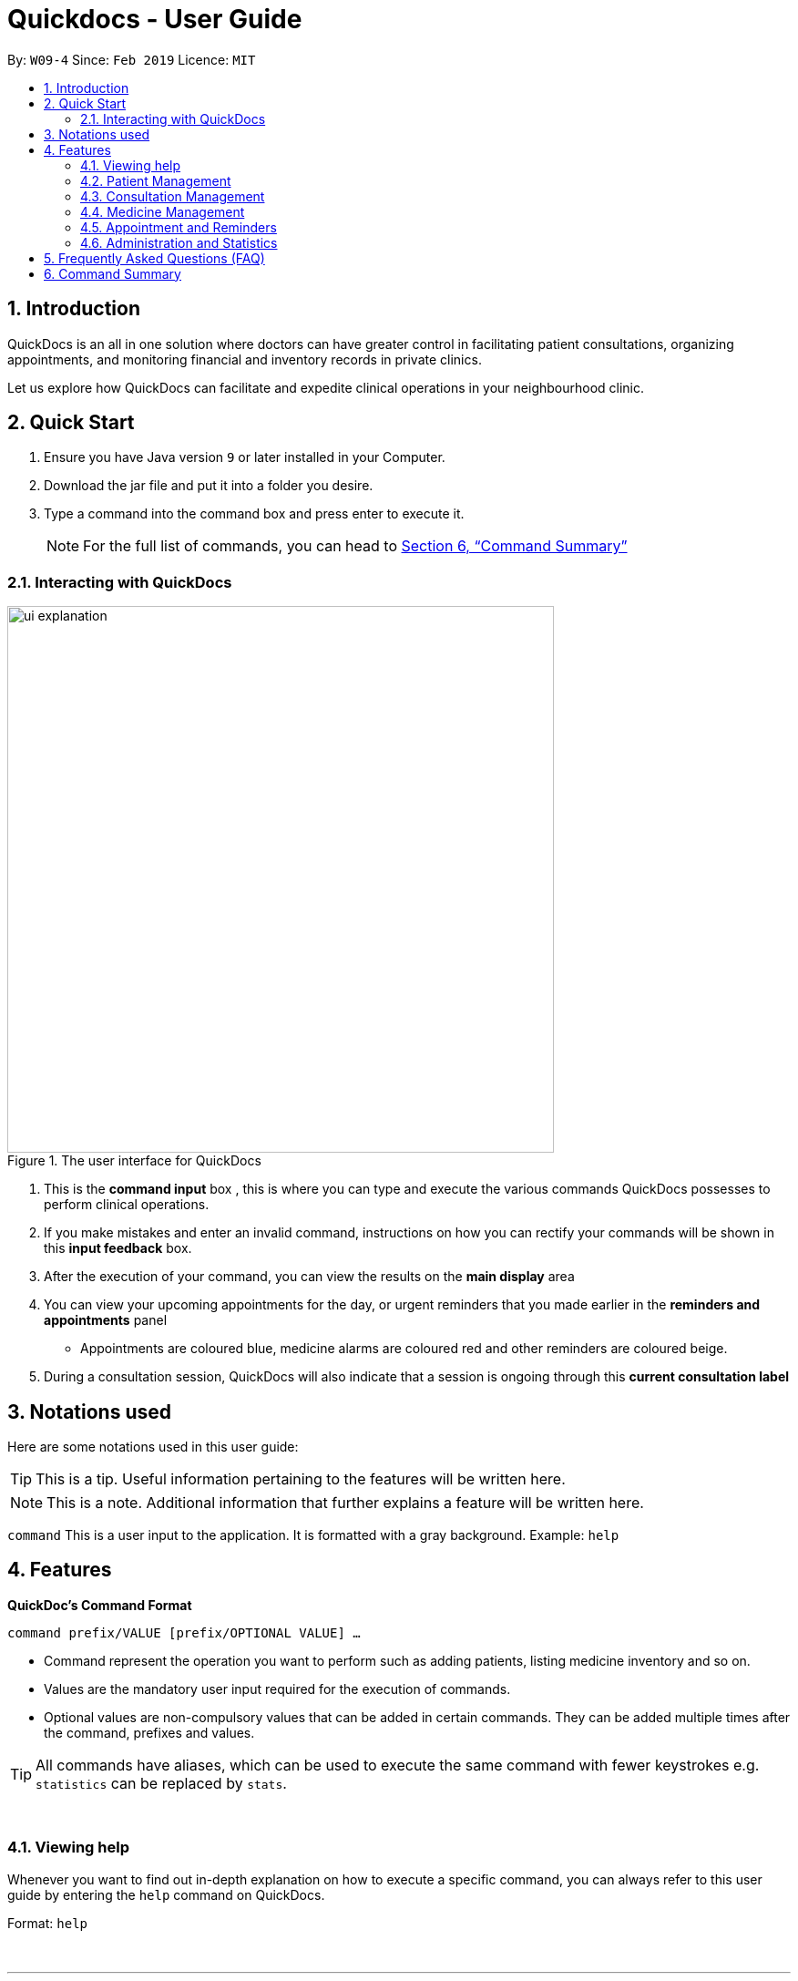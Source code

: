 ﻿= Quickdocs - User Guide
:site-section: UserGuide
:toc:
:toc-title:
:toc-placement: preamble
:sectnums:
:imagesDir: images
:stylesDir: stylesheets
:xrefstyle: full
:experimental:
ifdef::env-github[]
:tip-caption: :bulb:
:note-caption: :information_source:
endif::[]
:repoURL: https://github.com/CS2103-AY1819S2-W09-4/main/tree/master

By: `W09-4`      Since: `Feb 2019`      Licence: `MIT`

== Introduction

QuickDocs is an all in one solution where doctors can have greater control in facilitating patient consultations, organizing appointments, and monitoring financial and inventory records in private clinics.

Let us explore how QuickDocs can facilitate and expedite clinical operations in your neighbourhood clinic.

== Quick Start

.  Ensure you have Java version `9` or later installed in your Computer.
.  Download the jar file and put it into a folder you desire.
.  Type a command into the command box and press enter to execute it.
[NOTE]
For the full list of commands, you can head to <<Command Summary>>

=== Interacting with QuickDocs

.The user interface for QuickDocs
image::ui_explanation.png[width="600"]

.   This is the *command input* box , this is where you can type and execute the various commands
QuickDocs possesses to perform clinical operations.
.   If you make mistakes and enter an invalid command, instructions on how you can rectify your commands
will be shown in this *input feedback* box.
.   After the execution of your command, you can view the results on the *main display* area
.   You can view your upcoming appointments for the day, or urgent reminders that you made earlier in the
*reminders and appointments* panel
* Appointments are coloured blue, medicine alarms are coloured red
and other reminders are coloured beige.
.   During a consultation session, QuickDocs will also indicate that a session is ongoing through
this *current consultation label*

[[Notation]]
== Notations used

Here are some notations used in this user guide:

[TIP]
This is a tip. Useful information pertaining to the features will be written here.
[NOTE]
This is a note. Additional information that further explains a feature will be written here. +

`command` This is a user input to the application. It is formatted with a gray background. Example: `help`

[[Features]]
== Features
*QuickDoc's Command Format* +

`command prefix/VALUE [prefix/OPTIONAL VALUE] ...`

//* Commands are in lowercase, you can view all of them using the help command.
* Command represent the operation you want to perform such as adding patients, listing medicine inventory and so on.
* Values are the mandatory user input required for the execution of commands.
* Optional values are non-compulsory values that can be added in certain commands. They can be added multiple times after the command, prefixes and values.

[TIP]
All commands have aliases, which can be used to execute the same command with fewer keystrokes e.g. `statistics` can be replaced by `stats`.

{nbsp} +

[[help,Help]]
=== Viewing help

Whenever you want to find out in-depth explanation on how to execute a specific command, you can always refer to this
user guide by entering the `help` command on QuickDocs.

Format: `help`

{nbsp} +

'''

=== Patient Management
The Patient Management module features commands involving the registration, update, searching
and removal of patient records in QuickDocs.

Using just a few keystrokes, you can manage your patient records in a more organized and efficient manner.

'''

[[addpat, Add patient]]
==== Adding patient: `addpat`

You can register new patients and start storing their records in QuickDocs using the `addpat` command.

Patient details that can be stored include: name, NRIC, email, address, gender, date of birth, contact number.

[TIP]
You can add a tag to a patient to indicate his or her long term illnesses. You can add multiple tags to the patient to ease searching. +

{sp}+

*Format:* `addpat n/NAME r/NRIC e/EMAIL a/ADDRESS g/GENDER d/DATE OF BIRTH c/CONTACT  [t/tag]...` +

*Alias{nbsp}{nbsp}{nbsp}{nbsp}:* `ap`
[TIP]
The order of input does not matter as long as all the necessary fields are captured. +

{sp}+

*Examples:*

* `addpat n/Gary Goh r/S7332803I g/M d/1973-04-01 a/20 Upper Changi Road c/92347654 e/ggoh@gmail.com t/highbloodpressure t/diabetes`

* `addpat n/Chan Mei Hua r/S8865281I d/1998-05-09 g/F c/92341221 a/2 Simei Street e/cmh@gmail.com`

{sp}+
*Result:*

After entering the `addpat` command, QuickDocs will show the details of the recently added patient on the
main display as demonstrated in the diagram below:

.The main display after addpat command
image::ap_after.png[width="600"]

'''

[[editpat, Edit patient]]
==== Editing patient : `editpat`

If you made a mistake when registering a patient, fret not! You can always make changes to the patient record with the `editpat` command.
All the fields in the record can be edited, including the NRIC and tags.

[NOTE]
The tags entered during an edit patient command will override all the tags a patient record currently possess.

{sp} +
*Format:* `editpat NRIC [n/NAME] [a/Address] [r/NRIC] …` +

*Alias{nbsp}{nbsp}{nbsp}{nbsp}:* `ep` +

[NOTE]
The first NRIC to specify the record does not require a prefix. +
The prefixes used for the `editpat command` is the same as the ones used in the <<addpat>> section. +

{sp} +

*Example:* +

* `editpat S7332803I n/Gary Doh e/gdoh@gmail.com`  +
This changes the email and name of the patient with NRIC: S7332803I to Gary Doh and gdoh@gmail.com respectively.

{sp} +
*Result:* +

After the `editpat` is performed, you can view the changes made to the patient record in the main display.

.Result of an edit command, on a patient's name and email
image::ep_after.png[width="600"]

{sp} +
Since every citizen, permanent residents or foreigners in Singapore have their unique NRIC / FIN numbers, duplicate NRIC are not
allowed in QuickDocs.

When you edit a patient's NRIC/FIN and there is an existing patient with that NRIC, the current edit
will not be executed. You will also be notified of the detection of duplicated NRIC entries through the input feedback box,
in the manner shown in the following picture.

.Error message shown when QuickDocs detected a duplicate NRIC in the patient records
image::ep_conflict.png[width="600"]

'''

[[listpat, List patients]]
==== List patient details : `listpat`

To view a patient's detail, you can use the `listpat` command. You can search and filter patient records
by their names, NRIC and even their tags.

* QuickDocs only support one filter per search currently.
* If more than one filter is entered (i.e. `listpat n/NAME r/NRIC`, only the first search criteria will be used
(in this case, name)

For example, if you want to check the patient's NRIC, you can always turn to `listpat` to help narrow down your search.
Entering listpat with `r/S92` and QuickDocs will present you with patient records whose NRIC starts with S92.

* You can similarly filter down your search using tags or parts of a patient name in the same manner.
* A specific patient's record can be displayed by calling `listpat` with the full name or full nric

[NOTE]
Each patient record stored within QuickDocs have a record number, known as an *INDEX*. The
Index can also be used to narrow down patient searches to a single record.

{sp} +
*Format:* `listpat [PREFIX / KEYWORD] …` +

*Alias{nbsp}{nbsp}{nbsp}{nbsp}:* `lp` +

{sp} +

*Examples and Results:*

* `listpat` +

If no keywords are entered, `listpat` will simply display the first 50 patients record stored.

.executing the listpat command without any matching criteria
image::lp_noargs.png[width="600"]

{sp} +
* `listpat n/P` +

Suppose you want to find a patient record whose name starts with "P", you can use `listpat` along
with a sequence of characters to search for the specific patient record you are interested in.

.Listing patients with matching name
image::lp_name_after.png[width="600"]

{sp} +
* `listpat r/S92` +

You can narrow down your patient search by providing a NRIC sequence as well. For example,
in the figure below, you can retrieve all the patients whose NRIC starts with "S92".

.Listing patients with matching NRIC
image::lp_nric_after.png[width="600"]

{sp} +
After narrowing down your search, you will be able to use the specific NRIC number of a particular patient to view the in-depth
patient particulars.

.Showing specific patient's record using the full NRIC
image::lp_nric_specific.png[width="600"]

{sp} +
* `listpat t/diabetes` +

The tags you assigned to each patient can also be used to expedite the `listpat` command. For example, diabetic patients can be
listed using the `listpat` command along with "t/diabetes" value.'

[NOTE]
Tags specified for the search must be full sequences (i.e. Diabetes, highbloodpressure/, etc). QuickDocs do not
permit partial tag search as of v1.4.

.Listing patients by specific tag
image::lp_tag_after.png[width="600"]

{sp} +
* `listpat 5`

Did you notice that when QuickDocs display multiple patient records during filtering, each record starts with
a number? This is the index of the patient record, indicating the position the record is stored within QuickDoc's patient record storage.

You can make use of the index number to view specific patient records as well.

.Patient search using record index
image::lp_index.png[width="600"]

'''

[[deletepat, Delete patient]]
==== Deleting patient `deletepat`

When a patient is no longer visiting your clinic (i.e. moved residency), you can choose to remove their details from QuickDocs.

{sp} +
*Format:* `deletepat r/NRIC` +

*Alias{nbsp}{nbsp}{nbsp}{nbsp}:* `dp` +

{sp} +

*Example:* `deletepat r/S7338031I`

{sp} +
*Result:*

By specifying the NRIC along with the `deletepat` command, you will delete the patient with that specific NRIC. If you have difficulty finding the specific NRIC, you can refer to the <<listpat>> command section to help you retrieve the patient's NRIC.

.Deleting patient records using the specific NRIC
image::dp_after.png[width="600"]

{nbsp} +

'''



=== Consultation Management

With QuickDocs, you no longer need to navigate to different menus just to record symptoms of the patient's illness, or assigning medicine to tackle
the patient's current condition.

Using the Consultation Management module, you can now handle the prescription and diagnosis stages of each consultation session
in one go.

''''

[[consult, Start consultation]]
==== Start consultation: `consult`

After a patient is registered, whenever he or she visits your clinic, you can start recording the diagnosis and medicine prescribed by starting a
consultation session on QuickDocs.

Consultation is started after the NRIC of the patient is provided, you can revisit the <<listpat>> section to help identify the NRIC
of specific patients +

[NOTE]
QuickDocs only permit one ongoing consultation session at any given time. The
<<diagnose>> and <<prescribe>> steps must be completed before a consultation can end. Otherwise
you can always use the <<abort>> command to exit an ongoing session without saving any details recorded.

{sp} +
*Format:* `consult r/NRIC` +

*Alias{nbsp}{nbsp}{nbsp}{nbsp}:* `c` +

{sp} +

*Example:*

* `consult r/S9876542C` +

*Result:*

Once you started a consultation session for the patient, a message will be displayed on the main display area to indicate that the consultation session
have started for the current patient.

.Starting a consultation session on QuickDocs
image::consult_after.png[width="600"]

{sp}+
A text indicating that the consultation session have started for the particular patient will also
appear at the bottom right corner of QuickDocs, so that you will be aware that a current consultation session is ongoing even after
subsequent commands.

{sp}+
[NOTE]
While a consultation session is ongoing, It does not mean that you are limited to just entering the consultation commands. You can still enter command that are not within the consultation module (i.e.
 listing patients, checking the medicine inventory, etc).


'''

[[diagnose, Diagnose patient]]
==== Diagnosing a patient: `diagnose`

After the consultation session has began, you can start recording the patient's ailments. The various symptoms the patients have can be recorded down,
along with the final assessment of the illness the patient is currently having.

To complete the diagnosis, the record must have one assessment and at least one symptom.

[NOTE]
This command requires you to have a consultation session already active. See: <<consult>>.

{sp}+
*Format:* `diagnose s/SYMPTOM [s/SYMPTOM] ... a/ASSESSMENT` +

*Alias{nbsp}{nbsp}{nbsp}{nbsp}:* `d` +

{sp}+

*Example:*

* `diagnose s/runny nose s/sore throat s/phlegmy cough a/influenza` +

The order of symptoms and assessment does not matter here. You record as many symptoms per diagnosis.

{sp} +
*Results:*

After entering the command, QuickDocs will show the symptoms and assessment recorded on the main display as demonstrated
in the following diagram.

.Result of the diagnose command
image::diagnose_after.png[width="600"]

{sp} +
If you made a mistake when entering the diagnosis, you can always rectify it by re-entering the `diagnose` command with the correct
symptoms and assessment. This will replace the current erroneous diagnosis with the one you have just entered.

.Editing the diagnosis
image::diagnose_edit_after.png[width="600"]

{sp}+
[TIP]
Whenever you make a mistake entering a command, you can always press the UP and DOWN buttons on your keyboard to cycle through the past
commands you have entered into QuickDocs. This allow you to easily navigate to the erroneous command you have entered, make changes and then re-enter
the command again to rectify your errors.

'''

[[prescribe, Prescribe medicine]]
==== Prescribing medicine for a patient: `prescribe`

After you are done recording the symptoms and assessing the illness of the patient, you can start prescribing medicine to your patient.

For each medicine prescribed, the quantity must be specified. Like the <<diagnose>> command, you can always reenter the command to override
the current prescription should there be any errors made.

A minimum of one medicine and one quantity is required to record a prescription entry. The order of quantity entered corresponds to the order of the medicine entered. +

[NOTE]
This command requires you to have a consultation session already active. See: <<consult>>.

[NOTE]
The medicine to be prescribed must be present in the inventory and its quantity must be sufficient for
the assignment during the presciption stage. +
Check out the <<addmed>> section for information on adding medicine to the inventory,
and <<listmed>> section on the steps to check a medicine's amount.

{sp} +
*Format:* `prescribe m/MEDICINE [m/MEDICINE] ... q/QUANTITY [q/QUANTITY]` +
or{nbsp}{nbsp}{nbsp}{nbsp}{nbsp}{nbsp}{nbsp}{nbsp} *:* `prescribe m/MEDICINE q/QUANTITY [m/MEDICINE] [q/QUANTITY] ...` +

*Alias{nbsp}{nbsp}{nbsp}{nbsp}:* `p` +

{sp} +

*Example:*

* `prescribe m/penicillin q/1 m/Afrin spray q/1 m/ibuprofen q/2` +
   Prescription now consist of 1 unit of penicillin, 1 unit of afrin spray and 2 units of ibuprofen.

* `prescribe m/penicillin m/Afrin spray m/ibuprofen q/1 q/1 q/2` +
   Same as above example, quantity ordered based on medicine order.

{sp} +
*Results:*

After the medicine-quantity pairings are entered, the prescription to address the patient's current condition will be displayed on the main display area of QuickDocs. Changes can still be made to the prescription as long as the consultation session is still ongoing.

.Prescribing medicines to tackle the patient's current conditions
image::prescription_after.png[width="600"]

'''

[[endconsult, End consultation]]
==== End consultation: `endconsult`

Once the diagnosis and prescription are finalized, you can end the consultation with a simple `endconsult` command.
No further changes to the diagnosis and prescription details can be made after this point.

{sp} +
*Format:* `endconsult` +

*Alias{nbsp}{nbsp}{nbsp}{nbsp}:* `ec`

{sp} +
*Result:*

Once you entered the `endconsult` command, a message to indicate the end of the consultation session is also shown on the main display area.
The label for the ongoing consultation session is also removed after the command is entered.

Most importantly, the consultation record (diagnosis and prescription) is now stored.

.Results of an endconsult command
image::endconsult.png[width="600"]

'''

[[abort, Abort consultation]]
==== Aborting a consultation session: `abort`

If you started a consultation session by mistake, or the patient does not seemed to require a consultation,
you can always abort the consultation session without providing the diagnosis and prescription details.

{sp} +
*Format:* `abort` +

*Alias{nbsp}{nbsp}{nbsp}{nbsp}:* `ab`

{sp} +
*Result:*

When you enter the `abort` command, a message is also shown on the main display area to indicate that the current session is aborted.
The label for the ongoing consultation session is also removed.

.Results of an abort command
image::abortconsult.PNG[width="600"]

'''

[[listconsult, List consultations]]
==== List consultation: `listconsult`

Whenever you want to revisit a specific consultation record, you can filter it down by the patient before narrowing it down
to the specific session.

You can use QuickDocs to list out all the past consultation sessions of a single patient by first specifying his or her NRIC,
and then view the consultation details by passing in the session's index. +

{sp} +
*Format:* `listconsult INDEX` +
or{nbsp}{nbsp}{nbsp}{nbsp}{nbsp}{nbsp}{nbsp}{nbsp} *:* `listconsult r/NRIC` +

*Alias{nbsp}{nbsp}{nbsp}{nbsp}:* `lc` +

{sp} +

*Examples and Results:*

* `listconsult r/S9876542C` +

Specifying the NRIC after the `listconsult` command will display a list of consultation records belonging to
the patient with the specified NRIC.

Note that the indexes are prepended on each of the past consultation records listed.

.Displaying past visits of a particular patient
image::listconsult_after.png[width="600"]

{sp}+

* `listconsult 1` +

image::listconsult_index.png[align="center" width="600"]

You can then call `listconsult` again with the consultation record's index to view the specific consultation session details. QuickDocs will display the time of the consultation, and also the diagnosis and prescription given to the patient.

.Revisiting a specific consultation session
image::listconsult_index.png[width="600"]

{sp}+

'''

=== Medicine Management
You can manage your medicine storage all by your wishes! QuickDocs allows you to organise your medicines in a directory format much like the folders in Windows OS! +

You can design and name your directories by functionalities, pricing, classifications or anything in your mind! +

Initially, the medicine storage only contains one root directory named as "root" by default. All the rest is then up to you to decide!

[TIP]
Through QuickDocs, you could place the same medicine under different directories. For example, medicine paracetamol could be placed under "fever" and "headache" simultaneously. +
[TIP]
Following the same logic, you may not be able to store two different medicine with the same name in QuickDocs. All instances of medicine with the same name will refer to the same medicine.

- - -

==== Suggestion mode in command typing

In QuickDocs, as medicines are stored in directories format, you will need to key in the path to your interested directory/medicine from time to time. +

For your convenience, QuickDocs actually provides a quick cut to key in these paths so that you do not need to type in every character by yourself! +

As long as you are typing a command in medicine module and you have typed the name of the first parent directory followed by a `\` character, the suggestion mode is automatically turn on! +

So what is suggestions mode? Why is that useful? The following example will illustrate the convenience it brings to you.

* Suppose you have a directory 'Flu' under directory 'General' under directory 'Internal' under the root directory 'root' as illustrated below:

[[suggestion_ug1]]
.Display of detailed information
image::suggestion_ug1.png[width='600']

* Now you want to type this command `listmed root\Internal\General\Flu` , which is a command to see detailed information about that directory, from scratch.

* What you can do is to first type `listmed root\` to trigger the suggestion mode.

.To trigger the suggestion mode
image::suggestion_ug2.png[width='600']

* You can then press the page-down key to iterate through all subdirectories under 'root'. The input box will automatically be filled for you.

.After pressing Page Down once
image::suggestion_ug3.png[width='600']

* In this example, you can arrive at `listmed root\Internal` in just two Page Down keys.

.After pressing Page Down twice
image::suggestion_ug4.png[width='600']

* Doing this recursively at every stage, you can quickly arrive at the desired `listmed root\Internal\General\Flu`.

* Suppose now you want to view the detailed information about a medicine called 'guaifenesin' under directory 'Flu'. You entered `listmed root\Internal\General\Flu\guai` only to realize that you forget the spelling of guaifenesin.

* Do not worry! You can press page-up / page-down as well. Page up will bring you to the last valid sub-directory / medicine name as compared to your input according to alphabetic order. Page down will bring you to the next valid input.

.Before pressing Page Up / Page Down
image::suggestion_ug5.png[width='600']

.After pressiong Page Up, brings you to the last valid medicine: diphenhydramine
image::suggestion_ug6.png[width='600']

.After pressing Page Down, brings you to your desired : guaifenesin
image::suggestion_ug7.png[width='600']

{nbsp} +

In short, instead of typing out every characters, you can iterate through your directories fast and easy when typing commands using the page-up and page-down keys!

[NOTE]
In QuickDocs, names of directories and medicines are case-insensitive. So what appears in the suggestions may be in different cases from the actual name, but they will work the same.

- - -

[[adddirec, Add directory]]
==== Add new directory into storage: `adddirec`

By providing the path pointing to a specific directory, you can add a new directory under that directory. +

The new directory will be an empty directory whose name is up to you to decide.

[NOTE]
The new directory's name should not contain white spaces or "\" characters.

{sp} +
*Format:* `adddirec [PATH OF THE PARENT DIRECORY] [NAME OF NEW DIRECTORY]` +

*Alias{nbsp}{nbsp}{nbsp}{nbsp}:* `ad`

{sp} +

*Example:* +

* `adddirec root fever` followed by `adddirec root\fever oral` +

*Result:* +

These commands add a new directory called fever to root, and then add another new directory called oral under fever. +

There will be success messages confirming every successful addition of directories. +

[[adddirec_after]]
.Result of sample add directory command
image::adddirec_after.png[width="600"]

- - -

[[addmed, Add medicine]]
==== Add medicine into storage: `addmed`

Through this command, you can either add a new medicine into the storage, or to place an existing medicine under another directory. +

{sp} +

You can add a new medicine by specifying where it should go to, its initial quantity and its price +

*Format:* `addmed [PATH OF DIRECTORY TO ADD TO] [MEDICINE_NAME] [q/QUANTITY] [p/PRICE]` +

*Alias{nbsp}{nbsp}{nbsp}{nbsp}:* `am`

[NOTE]
Directories and medicines under the same directory are now allowed to share the same name (case-insensitive).

{sp} +

*Example:* +

`addmed root\fever paracetamol q/50 p/9.99`

*Result:* +

After you enter the command, if it is executed successfully, a confirmation message will appear.

[[addmed_newmedicien_after]]
.Sucess message of sample addmed command
image::addmed_newmedicien_after.png[align="center" width="600"]

{sp} +

[NOTE]
If you entered a medicine name that already exists in the storage in this format, a error message will pop up. +

[[addmed_newMedicine_existing]]
.Error message of adding an existing medicine in wrong format
image::addmed_newMedicine_existing.png[width="600"]

{sp} +

You can also place an existing medicine into a directory. +

*Format:* `addmed [PATH] [MEDICINE_NAME]`

{sp} +

*Example:* +

`addmed root\headache paracetamol` +

Assuming there already exists a medicine called paracetamol in the storage, you can place this medicine under root\headache via this command. +

*Result:* +

After you enter the command, if it is executed successfully, a confirmation message showing the detailed information of that medicine will appear.

[[addmed_existing]]
.Success message of sample addmed command
image::addmed_existing.png[align="center" width="600"]

{sp} +

[NOTE]
If you entered a medicine name that has not existed in the storage in this format, an error message will pop up.


[[addmed_existing_nonExisting]]
.Error message for adding new medicine in wrong format
image::addmed_existing_nonExisting.png[align="center" width="600"]

In this case, no medicine called aspirin has yet existed in the storage.

- - -

[[listmed, List medicines]]
==== List medicine storage: `listmed`

Whenever you want to see what is inside your medicine storage, you can always use this command to view the detailed information about any directory or medicine through this command. +


{sp} +

*Format:* `listmed [PATH]`

*Alias{nbsp}{nbsp}{nbsp}{nbsp}:* `lm`

{sp} +

*Example:* +

`listmed root\fever`

*Result:* +

You will be able to view a detailed description of all the medicines and directories under root\fever.

[[listmed_after]]
.Response for a sample listmed command viewing a directory
image::listmed_after.png[align="center" width="600"]

{sp} +

*Example:* +

`listmed root\fever\paracetamol`

*Result:* +

You will be displayed a detailed description of medicine paracetamol which is placed under root\fever.

[[listmed_med_after]]
.Response for a sample listmed command viewing a medicine
image::listmed_med_after.png[align="center" width="600"]

- - -

[[alarm, Set alert threshold for medicine]]
==== Setting automatic notification for low stock: `alarm`

To further ease your management of the clinic, QuickDocs could automatically alert you should any of your medicine is running low in storage! +

All you need to do is to set an alarm level for the medicine you are concerned with. +

[TIP]
In addition, QuickDocs can make your life even easier! You can set an alarm level for a directory so that every medicine placed under that directory and all its sub-directories will immediately have that alarm level.

{sp} +

*Format:* `alarm [PATH OF DIRECTORY OR MEDICINE]` +

{sp} +

*Example:*

`alarm root\fever 60`

{sp} +

*Result:*

As the path points to a medicine, the sample command set the alarm level for aspirin to 60. +

As the storage only has 50 units of aspirin, a reminder is shown on the right.

[[alarm_medicine_after]]
.Response for the sample alarm command
image::alarm_medicine_after.png[width='600]

{sp} +

*Example:*

`alarm root\high_blood_pressure\aspirin`

{sp} +

*Result:*

As the path points to a directory, the sample command set the alarm level for all medicine under "fever" directory and all its subdirectories to 60. +

As the medicine paracetamol under "fever" has only 50 units, which is below the limit, a reminder is shown on the right.

[[alarm_directory_after]]
.Responses for the sample alarm command
image::alarm_directory_after.png[width='600']

- - -

[[buymed, Buy a medicine]]
==== Recording purchases of medicine: `buymed`

As a doctor running your own clinic, you will certainly purchase medicine from time to time to keep your medicine storage updated. +

This command allows you to record every purchase you made in the simplest way! +

[TIP]
You can access the medicine via two ways. You can either provide the full path to the medicine, or provide the name of medicine only.

*Format:* `buymed [MEDICINE_NAME] [AMOUNT] [UNIT_COST]` +
or{nbsp}{nbsp}{nbsp}{nbsp}{nbsp}{nbsp}{nbsp}{nbsp} *:* `buymed [PATH_OF_MEDICINE] [AMOUNT] [UNIT_COST]`

*Alias{nbsp}{nbsp}{nbsp}{nbsp}:* `bm`

{sp} +

*Example:*

`buymed aspirin 20 4.3` +

{sp} +

*Result:*

Using this command, you update the amount of aspirin in the storage form 34 to 54. +

As the amount of aspirin now exceed the minimum threshold set, which is 50, the reminder for low storage automatically disappears. +

The following figures illustrates the states of QuickDocs before and after you executing that command.

[[buymed_before]]
.The state before purchasing medicine
image::buymed_before.png[width='600']

{sp} +

[[buymed_after]]
.The state after purchasing medicine. Note that the reminder is gone.
image::buymed_after.png[width='600']

{sp} +

[NOTE]
To make your life easier, QuickDocs automatically records every purchase you made via this command so that you can check your clinic's statistics any time.

- - -

[[setprice, Set price for a medicine]]
==== Setting Price for a medicine: `setprice`

Through QuickDocs, you have hundred percent freedom to set the price of your medicine via this simple command! +

The price you set will be used in your prescriptions.

[TIP]
Similar to buymed command, you can either provide the full path to your interested medicine or the name of it only.

*Format:* `setprice [PATH_OF_MEDICINE] [PRICE]` +
or{nbsp}{nbsp}{nbsp}{nbsp}{nbsp}{nbsp}{nbsp}{nbsp} *:* `setprice [NAME_OF_MEDICINE] [PRICE]`

*Alias{nbsp}{nbsp}{nbsp}{nbsp}:* `sp`

{sp} +

*Example:*

`setprice aspirin 10.50`

{sp} +

*Result:*

This command sets the unit price of aspirin to $10.50. You will then have no need to key in the price during each prescription, this price will automatically be used.

[[setprice_after]]
.Response for the sample setprice command
image::setprice_after.png[width='600']

- - -

==== View the detailed information about any medicine: [coming in V2.0]
Using external APIs, the users could view more detailed information about any medicine.

'''
=== Appointment and Reminders
The appointment and reminder modules give you more control over your busy schedule, featuring commands such as adding, removing,
and searching appointments and reminders. There is also a command to list out all free appointment timings to help you choose
your appointment timings more wisely.

You will never forget about any appointments or tasks again! +

'''
[[addapp]]
==== Adding appointments: `addapp`
After a consultation session, you may want to schedule a follow-up appointment with your patient. You can use `addapp`
to create an appointment with an existing patient in QuickDocs to add to your schedule.

[TIP]
The `<<freeapp, freeapp>>` command may be useful for you to first list out all free appointment timings for a given range of dates
before choosing an appropriate appointment timing.

[NOTE]
To ensure that you do not forget about about any future appointments, QuickDocs will automatically create a reminder for
the added appointment. You may not notice this reminder as it will only appear on your reminder sidebar closer to the date
of the actual appointment (on the week of the appointment date)!

{sp} +
*Format:* `addapp r/NRIC d/DATE s/START e/END c/COMMENT` +

*Alias{nbsp}{nbsp}{nbsp}{nbsp}:* `aa` +

[NOTE]
The format for a valid date is strictly YYYY-MM-DD (including the dashes) and a valid time is strictly HH:MM (including the colon).
If unsure, you can refer to the example below.

{sp} +
*Example and results:*

* `addapp r/S9534567B d/2019-07-23 s/16:00 e/17:00 c/Weekly checkup` +

This adds an appointment allocated to the patient with NRIC S6394980I, on 23rd July 2019, from 4pm to 5pm. You can
include any comments or notes you want to this appointment, which is 'Weekly checkup' in this case.

If the addition of the appointment was successful, QuickDocs will show the details of the added appointment on the
main display as demonstrated in the diagram below:

.The main display after adding an appointment
image::ug-app_rem/addapp_success.png[width="600"]

{sp} +

The addition of the appointment could have failed as there is a conflict in timing with another existing appointment.
QuickDocs will display a message in the input feedback box notifying you of this error, as demonstrated in the diagram below.

.Adding an appointment that has conflicting timing with an existing appointment
image::ug-app_rem/addapp_clash.png[width="600"]
{sp} +


Another reason for failing to add an appointment could be due to the appointment timing being outside of office hours
which is from 9am to 6pm. QuickDocs will alert you of this error, as demonstrated in the diagram below:

.Adding an appointment that is not within the office hours, from 9am to 6pm
image::ug-app_rem/addapp_officehour.png[width="600"]

'''
[[listapp]]
==== Listing appointments: `listapp`
You can list all past and future appointments that you have added using the `listapp` command. The appointments will be ordered and
listed, with the earliest appointment at the top and the latest at the bottom. You can filter the appointments
you want to see either by specifying a `FORMAT` and a `DATE`, or by specifying an existing patient's `NRIC`.

{sp} +
*Format:* `listapp f/FORMAT d/DATE` +
or{nbsp}{nbsp}{nbsp}{nbsp}{nbsp}{nbsp}{nbsp}{nbsp} *:* `listapp r/NRIC` +
*Alias{nbsp}{nbsp}{nbsp}{nbsp}:* `la` +

[NOTE]
The valid keywords for `FORMAT` are only `day`, `week`, or `month`.

{sp} +
*Examples:*

* `listapp` +

By default, `listapp` will list all appointments scheduled in the current week if there are no keywords provided. +
{sp} +

* `listapp f/day d/2019-07-23` +

Lists all appointments scheduled on 23rd July 2019. +
{sp} +

* `listapp f/week d/2019-07-23` +

Lists all appointments scheduled on the given week of 23rd July 2019, which is from 22nd to 28th July. A week starts on a
Monday and ends on a Sunday. +
{sp} +

* `listapp f/month d/2019-07-23` +

Lists all appointments scheduled in the month of the given date, July 2019. +
{sp} +

* `listapp r/S9123456A` +

Lists all appointments allocated to the patient with NRIC S9123456A, if this patient is registered in QuickDocs. +
{sp} +

*Result:*

The filtered appointments will be ordered by time and listed on the main display of QuickDocs, as demonstrated in the diagram below:

.Listing appointments scheduled on the week of 23rd July 2019.
image::ug-app_rem/listapp_week.png[width="600"]

'''
[[deleteapp]]
==== Deleting appointments: `deleteapp`
If the patient would like to change the appointment date, or if there is a mistake in the appointment details, you can
delete the existing scheduled appointment with `deleteapp` and then create a new appointment.
Deletion of an appointment is final!

[NOTE]
QuickDocs will automatically delete the corresponding reminder created for the deleted appointment, if it still exists,
so you don't have to worry about any discrepancies with your sidebar!

{sp} +
*Format:* `deleteapp d/DATE s/START` +

*Alias{nbsp}{nbsp}{nbsp}{nbsp}:* `da` +

[NOTE]
Since there cannot be any overlapping appointment timings, you are able to uniquely identify any appointment with
just the `DATE` and `START` time of the appointment.

{sp} +
*Example and results*:

* `deleteapp d/2019-07-23 s/16:00` +

This command will delete the appointment created on 23rd July 2019 with a start time of 4pm, if it exists. If successful,
QuickDocs will display the details of the deleted appointment on the main display, as demonstrated in the diagram below:

.Deleting an existing appointment in QuickDocs successfully
image::ug-app_rem/deleteapp_success.png[width="600"]
{sp} +

If the given appointment was not found, QuickDocs will display an error message on the input feedback display,
as demonstrated in the diagram below. Use the `<<listapp, listapp>>` command to find existing appointments for a given date!

.Deleting a non-existent appointment in QuickDocs
image::ug-app_rem/deleteapp_failure.png[width="600"]

'''
[[freeapp]]
==== List free appointment slots: `freeapp`
[[fa, freeapp]]
Unsure of what appointment timings are available in your schedule? Instead of using `<<listapp, listapp>>` to display all existing
appointments, use `freeapp` instead to display a more intuitive list of free appointment slots -
QuickDocs does the thinking for you!

The free appointment slots will be ordered and listed, with the earliest date at the top and the latest at the bottom.
You can filter the free slots you want to see by specifying a `FORMAT` and a `DATE`.

{sp} +
*Format:* `freeapp f/FORMAT d/DATE` +

*Alias{nbsp}{nbsp}{nbsp}{nbsp}:* `fa` +

[NOTE]
Similar to `<<listapp, listapp>>`, the valid keywords for `FORMAT` are only `day`, `week`, or `month`.

{sp} +
*Examples:* +

* `freeapp` +

By default, `freeapp` will list all free appointment slots for the next month if there are no keywords provided. +
{sp} +

* `freeapp f/day d/2019-07-23` +

Lists all free appointment slots on 23rd July 2019. +
{sp} +

* `freeapp f/week d/2019-07-23` +

Lists all free appointment slots on the given week of 23rd July 2019, which is from 22nd to 28th July. A week starts on a
Monday and ends on a Sunday. +
{sp} +

* `freeapp f/month d/2019-07-23` +

Lists all free appointment slots in the month of the given date, July 2019. +
{sp} +

*Result:* +

The free appointment slots will be ordered by time and listed on the main display of QuickDocs, as demonstrated in the diagram below:

.Listing free appointment slots on the week of 23rd July 2019.
image::ug-app_rem/freeapp_week.png[width="600"]

'''
[[addrem]]
==== Adding reminders: `addrem`
Need to take note of a task to do in the future? You can create a reminder for an event or task with `addrem`,
and the reminder will show up on your sidebar closer to the date of the event (the week of the reminder date).
Never forget about your tasks ever again!

{sp} +
*Format:* `addrem t/TITLE d/DATE s/START [e/END] [c/COMMENT]` +

*Alias{nbsp}{nbsp}{nbsp}{nbsp}:* `ar` +

[NOTE]
`END` time and `COMMENT` are optional fields for a reminder.

{sp} +
*Example:*

* `addrem t/Check financial records d/2019-07-31 s/18:00 e/18:30 c/Monthly check` +

This command will create a reminder to 'Check financial records' which is a 'Monthly check', on 31st July 2019
from 6pm to 6:30pm.
{sp} +

*Result:*

If the addition of the reminder was successful, QuickDocs will show the details of the added reminder on the
main display as demonstrated in the diagram below:

.The main display after adding a reminder
image::ug-app_rem/addrem_success.png[width="600"]

'''
[[listrem]]
==== Listing reminders: `listrem`
To view your past or future reminders on the sidebar, you can do so using the `listrem` command.
The reminders will be ordered and listed, with the earliest reminder at the top and the latest at the bottom.
You can filter the reminders you want to see by specifying a `FORMAT` and a `DATE`.

[NOTE]
On startup, QuickDocs will automatically display the reminders for the current week on the sidebar.

Are the titles or comments too long to be displayed fully on the sidebar? You can also use `listrem` to display all the
details of a single reminder by specifying its `INDEX` that is shown on the sidebar.

[TIP]
If you are tired of typing, you could also click the reminder
with your mouse and all its details will be displayed as well!

{sp} +
*Format:* `listrem f/FORMAT d/DATE` +
or{nbsp}{nbsp}{nbsp}{nbsp}{nbsp}{nbsp}{nbsp}{nbsp} *:* `listrem i/INDEX` +
*Alias{nbsp}{nbsp}{nbsp}{nbsp}:* `lr` +

{sp} +
*Examples and results:*

* `listrem` +

By default, `listrem` will list all reminders in the current week if there are no keywords provided. +
{sp} +

* `listrem f/day d/2019-07-31` +

Lists all reminders on 31st July 2019. +
{sp} +

* `listrem f/week d/2019-07-31` +

Lists all reminders on the given week of 31st July 2019, which is from 29th July to 4th August. A week starts on a
Monday and ends on a Sunday. +
{sp} +

* `listrem f/month d/2019-07-31` +

Lists all reminders in the month of the given date, July 2019. +
{sp} +

The filtered reminders will be ordered by time and listed on the main display of QuickDocs, as demonstrated in the diagram below:

.Listing reminders scheduled on the week of 31st July 2019.
image::ug-app_rem/listrem_week.png[width="600"]

{sp} +

* `listrem i/3` +

In the screenshot above, the details of the third reminder is not fully displayed!
Use this command to display, on the main display, the details of the third reminder listed on the sidebar as
demonstrated in the diagram below:

.Displaying details of the third reminder.
image::ug-app_rem/listrem_single.png[width="600"]


'''
[[deleterem]]
==== Deleting reminders: `deleterem`
If you would like to clear out your reminder sidebar after a task is completed, you can do so using the `deleterem` command.
Each reminder on the sidebar are identified with an `INDEX`, which you can use to specify the reminder to be deleted.
Deletion of a reminder is final!

{sp} +
*Format:* `deleterem INDEX` +

*Alias{nbsp}{nbsp}{nbsp}{nbsp}:* `dr` +

{sp} +
*Example and results:*

* `deleterem 3` +

This command will delete the third reminder listed on the sidebar, if it exists. If successful, QuickDocs will display
the details of the deleted reminder on the main display, as demonstrated in the diagram below:

.Deleting an existing reminder in QuickDocs successfully
image::ug-app_rem/deleterem_success.png[width="600"]

{sp} +

If the given `INDEX` is not present in the sidebar, QuickDocs will display an error message on the input feedback display,
as demonstrated in the diagram below.

.Invalid index provided to deleterem
image::ug-app_rem/deleterem_failure.png[width="600"]

'''
[[ntime]]
==== Timing of notification: `ntime` [coming in v2.0]
Did you know that QuickDocs displays a pop-up notification for you when a reminder is approaching?
You can adjust how long before the actual reminder start time to receive this notification using `ntime`.

{sp} +
*Format:* `ntime t/TIME` +

*Alias{nbsp}{nbsp}{nbsp}{nbsp}:* `nt` +

[NOTE]
`TIME` is specified in minutes.

{sp} +
*Example:*

* `ntime t/30` +

Receives pop-up notifications 30 minutes before the actual reminder start time.

'''
[[sendemail]]
==== Sending email reminders to patients: `sendemail` [coming in v2.0]
With QuickDoc's reminder sidebar, you will never forget about your appointments - however your patients still might!
To prevent this, `sendemail` allows you to send an auto-generated email reminder to patients regarding an approaching
appointment date.

{sp} +
*Format:* `sendemail d/DATE s/START` +

*Alias{nbsp}{nbsp}{nbsp}{nbsp}:* `se` +

{sp} +
*Example:*

* `sendemail d/2019-07-23 s/16:00` +

Sends an email to the patient allocated to the appointment on 23rd July 2019 at 4pm.

'''
=== Administration and Statistics
The Administration and Statistics module feature commands that are related to any Administrative tasks such as setting
the clinic's consultation fee, and the Statistics command to get information about your clinic recorded through the use of QuickDocs.

'''
[[setconsultfee, Set consultation fee]]
==== Setting consultation fee: `setconsultfee`
This command allows you to change your consultation fee in QuickDocs to what you charge for each consultation.
Setting up of your consultation fee is necessary for QuickDocs to generate accurate financial statistics pertaining
to your consultation sessions. Once your consultation fee is set, QuickDocs will remember it for you. Hence, you
only need to enter this command once, until you decide to change your consultation fee. +

[NOTE]
The default consultation fee in QuickDocs in S$30.00.

{sp}+
*Format:* `setconsultfee AMOUNT` +

*Alias{nbsp}{nbsp}{nbsp}{nbsp}:* `setfee`

*Examples:* +

* `setconsultfee 30` +
Sets the consultation fee to $30.00. +
* `setconsultfee $32.50` +
Sets the consultation fee to $32.50. +

'''
[[statistics, View statistics]]
==== Viewing statistics: `statistics`

You are able to view the statistics of the clinic for a specific month, or between a range of months. +
This command will show you 6 items in order: +

. Number of consultations +
. Most common medicines prescribed +
. Most common symptoms diagnosed +
. Revenue +
. Expenditure +
. Profit +

[NOTE]
In order for the calculated statistics pertaining to consultation finances to be accurate, you must have already
entered your clinic's consultation fee beforehand. See: <<setconsultfee>>. +
[NOTE]
When there is a tie between the most commonly prescribed medicine, or most commonly diagnosed symptoms, all of them
will be listed. +

{empty} +
*Format:* `statistics FROM_MMYYYY [TO_MMYYYY]` +

*Alias{nbsp}{nbsp}{nbsp}{nbsp}:* `stats` +

[NOTE]
If `TO_MMYYYY` is not specified, it will be defaulted to be equal to `FROM_MMYYYY`. +

*Examples and Results:*

* `statistics 012019` +
View the statistics for January 2019. +
* `stats 012019 042019` +
View the statistics from January 2019 to April 2019. +
In the image below, the *display* area will return the statistics of the queried range of months. +

1. The result will show the range of months that were queried, followed by the 6 items mentioned earlier in order.
2. When there are more than one most common symptom diagnosed, QuickDocs will list them all out.

.Result example for command `statistics 012019 042019`
image::statistics_sample.png[width="600"]

'''

==== Generate prescription list [coming in v2.0]

The prescription list can be printed out for the pharmacists to expedite medicine preparation. The pharmacists can refer
to the printed prescription list and prepare the medicines for the patient to collect after payment.

'''

==== Generate medical certificate: [coming in v2.0]

You can print out a customised medical certificate for the patient, listing the symptoms and also the number of sick leave days.

'''

==== Generate invoice: [coming in v2.0]

Generates the invoice for a given prescription. After selecting the patient, select the consultation to view in detail and then select the desired prescription.

{empty} +

== Frequently Asked Questions (FAQ)
[qanda]
*How do I save the data after I add or change something?*::
    Saving is done automatically in QuickDocs. Whenever a command that adds, modifies, or deletes data is executed, the result of the execution is automatically saved. Hence, there is no need to save manually.

{empty} +

== Command Summary
The *Command Summary* lists down all the possible commands that can be entered in QuickDocs. This section is meant to be
a reference point for ease of search. The words in `command` format are the input to QuickDocs.
[NOTE]
This is the summary of all the possible commands for QuickDocs. For detailed explanations of each command, you should head to <<Features>>, or click on the links of each commands.

*General Commands* +

* *<<help>>* : `help` +

*Patient Management* +

* *<<addpat>>* : `addpat` or `ap` +
* *<<editpat>>* : `editpat` or `ep` +
* *<<listpat>>* : `listpat` or `lp` +
* *<<deletepat>>* : `deletepat` or `dp` +

*Consultation Management* +

* *<<consult>>* : `consult` or `c` +
* *<<diagnose>>* : `diagnose` or `d` +
* *<<prescribe>>* : `prescribe` or `p` +
* *<<endconsult>>* : `endconsult` or `ec` +
* *<<abort>>* : `abort` or `ab` +
* *<<listconsult>>* : `listconsult` or `lc` +

*Medicine Management* +

* *<<adddirec>>* : `adddirec` or `ad` +
* *<<addmed>>* : `addmed` or `am` +
* *<<listmed>>* : `listmed` or `lm` +
* *<<alarm>>* : `alarm` +
* *<<buymed>>* : `buymed` or `bm` +
* *<<setprice>>* : `setprice` or `sp` +

*Appointment and Reminders* +

* *<<addapp, Add appointment>>* : `addapp` or `aa` +
* *<<listapp, List appointments>>* : `listapp` or `la` +
* *<<deleteapp, Delete appointment>>* : `deleteapp` or `da` +
* *<<freeapp, List free appointment slots>>* : `freeapp` or `fa` +
* *<<addrem, Add reminder>>* : `addrem` or `ar` +
* *<<listrem, List reminders>>* : `listrem` or `lr` +
* *<<deleterem, Delete reminder>>* : `deleterem` or `dr` +
* *<<ntime, Notification timing>>* : `ntime` or `nt` *[coming in v2.0]* +
* *<<sendemail, Send email reminder>>* : `sendemail` or `se` *[coming in v2.0]* +

*Administration and Statistics* +

* *<<statistics>>* : `statistics` or `stats` +
* *<<setconsultfee>>* : `setconsultfee` or `setfee` +
